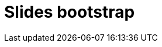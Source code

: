 = Slides bootstrap
:idprefix:
:stem: asciimath
:backend: html
:source-highlighter: highlightjs
:highlightjs-style: github
:revealjs_history: true
:revealjs_theme: night
:revealjs_controls: false
:revealjs_width: 1920
:revealjs_height: 1080
:revealjs_plugins: src/main/slides/revealjs-plugins.js
:imagesdir: images
:customcss: css/custom.css
:icons: font
:title-slide-background-image: pexels-pixabay-327049.jpg
